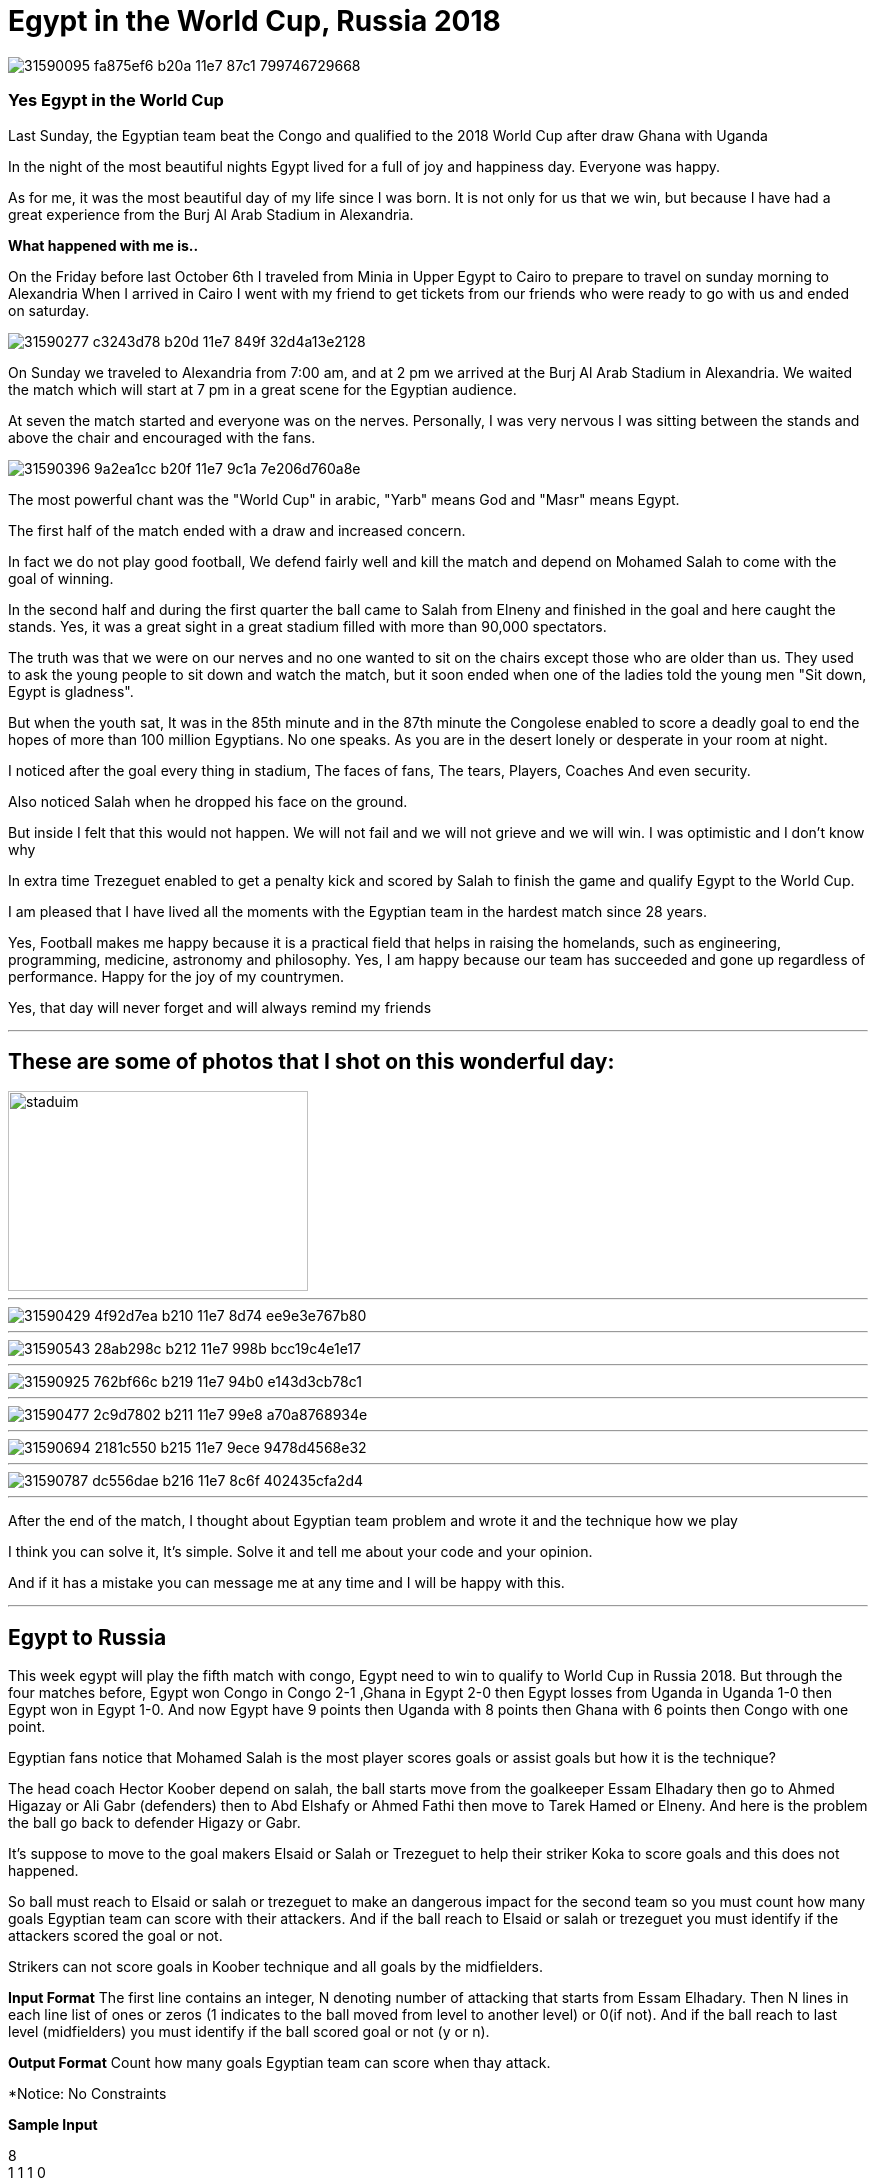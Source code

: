 
= Egypt in the World Cup, Russia 2018

image::https://user-images.githubusercontent.com/14186989/31590095-fa875ef6-b20a-11e7-87c1-799746729668.jpg[]
=== Yes Egypt in the World Cup
Last Sunday, the Egyptian team beat the Congo and qualified to the 2018 World Cup after draw Ghana with Uganda

In the night of the most beautiful nights Egypt lived for a full of joy and happiness day. Everyone was happy.

As for me, it was the most beautiful day of my life since I was born. It is not only for us that we win, but because I have had a great experience from the Burj Al Arab Stadium in Alexandria.

*What happened with me is..*

On the Friday before last October 6th I traveled from Minia in Upper Egypt to Cairo to prepare to travel on sunday morning to Alexandria
When I arrived in Cairo I went with my friend to get tickets from our friends who were ready to go with us and ended on saturday.

image::https://user-images.githubusercontent.com/14186989/31590277-c3243d78-b20d-11e7-849f-32d4a13e2128.jpg[]

On Sunday we traveled to Alexandria from 7:00 am, and at 2 pm we arrived at the Burj Al Arab Stadium in Alexandria. We waited the match which will start at 7 pm in a great scene for the Egyptian audience.


At seven the match started and everyone was on the nerves. Personally, I was very nervous I was sitting between the stands and above the chair and encouraged with the fans.

image::https://user-images.githubusercontent.com/14186989/31590396-9a2ea1cc-b20f-11e7-9c1a-7e206d760a8e.jpg[]

The most powerful chant was the "World Cup" in arabic, "Yarb" means God and "Masr" means Egypt.

The first half of the match ended with a draw and increased concern.

In fact we do not play good football, We defend fairly well and kill the match and depend on Mohamed Salah to come with the goal of winning.

In the second half and during the first quarter the ball came to Salah from Elneny and finished in the goal and here caught the stands.
Yes, it was a great sight in a great stadium filled with more than 90,000 spectators.

The truth was that we were on our nerves and no one wanted to sit on the chairs except those who are older than us. They used to ask the young people to sit down and watch the match, but it soon ended when one of the ladies told the young men "Sit down, Egypt is gladness".

But when the youth sat, It was in the 85th minute and in the 87th minute the Congolese enabled to score a deadly goal to end the hopes of more than 100 million Egyptians. 
No one speaks. As you are in the desert lonely or desperate in your room at night.

I noticed after the goal every thing in stadium, The faces of fans, The tears, Players, Coaches And even security.

Also noticed Salah when he dropped his face on the ground.

But inside I felt that this would not happen. We will not fail and we will not grieve and we will win.
I was optimistic and I don't know why 

In extra time Trezeguet enabled to get a penalty kick and scored by Salah to finish the game and qualify Egypt to the World Cup.

I am pleased that I have lived all the moments with the Egyptian team in the hardest match since 28 years.

Yes, Football makes me happy because it is a practical field that helps in raising the homelands, such as engineering, programming, medicine, astronomy and philosophy.
Yes, I am happy because our team has succeeded and gone up regardless of performance.
Happy for the joy of my countrymen.

Yes, that day will never forget and will always remind my friends

'''
== These are some of photos that I shot on this wonderful day:

image::https://user-images.githubusercontent.com/14186989/31590707-3fce00c8-b215-11e7-9fe9-32893159a3ac.jpg[staduim,300,200]
'''
image::https://user-images.githubusercontent.com/14186989/31590429-4f92d7ea-b210-11e7-8d74-ee9e3e767b80.jpg[]
'''
image::https://user-images.githubusercontent.com/14186989/31590543-28ab298c-b212-11e7-998b-bcc19c4e1e17.jpg[]
'''
image::https://user-images.githubusercontent.com/14186989/31590925-762bf66c-b219-11e7-94b0-e143d3cb78c1.jpg[]
'''
image::https://user-images.githubusercontent.com/14186989/31590477-2c9d7802-b211-11e7-99e8-a70a8768934e.jpg[]
'''
image::https://user-images.githubusercontent.com/14186989/31590694-2181c550-b215-11e7-9ece-9478d4568e32.jpg[]
'''
image::https://user-images.githubusercontent.com/14186989/31590787-dc556dae-b216-11e7-8c6f-402435cfa2d4.jpg[]

'''

After the end of the match, I thought about Egyptian team problem and wrote it and the technique how we play 

I think you can solve it, It's simple. Solve it and tell me about your code and your opinion.

And if it has a mistake you can message me at any time and I will be happy with this.

'''
== Egypt to Russia
This week egypt will play the fifth match with congo, Egypt need to win to qualify to World Cup in Russia 2018.
But through the four matches before, Egypt won Congo in Congo 2-1 ,Ghana in Egypt 2-0 then Egypt losses from Uganda in Uganda 1-0 then Egypt won in Egypt 1-0.
And now Egypt have 9 points then Uganda with 8 points then Ghana with 6 points then Congo with one point.

Egyptian fans notice that Mohamed Salah is the most player scores goals or assist goals but how it is the technique?

The head coach Hector Koober depend on salah, the ball starts move from the goalkeeper Essam Elhadary then go to Ahmed Higazay or Ali Gabr (defenders)
then to Abd Elshafy or Ahmed Fathi then move to Tarek Hamed or Elneny.
And here is the problem the ball go back to defender Higazy or Gabr.

It's suppose to move to the goal makers Elsaid or Salah or Trezeguet to help their striker Koka to score goals and this does not happened.

So ball must reach to Elsaid or salah or trezeguet to make an dangerous impact for the second team so you must count how many goals Egyptian team can score with their attackers.
And if the ball reach to Elsaid or salah or trezeguet you must identify if the attackers scored the goal or not.

Strikers can not score goals in Koober technique and all goals by the midfielders.

*Input Format*
The first line contains an integer, N denoting number of attacking that starts from Essam Elhadary.
Then N lines in each line list of ones or zeros (1 indicates to the ball moved from level to another level) or 0(if not).
And if the ball reach to last level (midfielders) you must identify if the ball scored goal or not (y or n).

*Output Format*
Count how many goals Egyptian team can score when thay attack.

*Notice: No Constraints 

*Sample Input*

8 +
1 1 1 0 +
1 1 1 1 n  +  
1 1 1 0 +   
1 1 1 1 n +   
1 1 1 1 y +
1 1 1 1 y +
1 1 1 0 +
1 1 1 1 y +       

*Sample Output* +
3

'''

== updates
Egypt won congo 2-1 with the same way 

The first goal the ball passed from elneny to salah then he scored goal.

The second goal trezaguet got pelanty and salah score the second goal.

Press the btn:[OK] button when you are finished.

Select a file in the file navigator and click btn:[Open].

